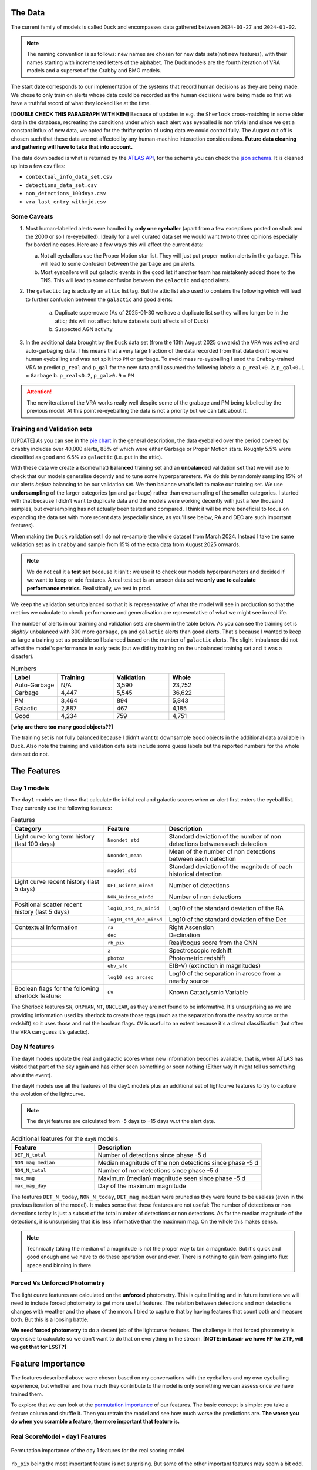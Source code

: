 The Data
-------------

The current family of models is called ``Duck`` and encompasses
data gathered between ``2024-03-27`` and ``2024-01-02``.

.. note::
   The naming convention is as follows: new names are chosen for new
   data sets(not new features), with their names starting with incremented
   letters of the alphabet. The Duck models are the fourth iteration of VRA
   models and a superset of the Crabby and BMO models.

The start date corresponds to our implementation of the systems that record human
decisions as they are being made.
We chose to only train on alerts whose data could be recorded
as the human decisions were being made so that we have a truthful
record of what they looked like at the time.

**[DOUBLE CHECK THIS PARAGRAPH WITH KEN]**
Because of updates in e.g. the ``Sherlock`` cross-matching in some
older data in the database, recreating the conditions under which each alert
was eyeballed is non trivial and since we get a constant influx of new data,
we opted for the thrifty option of using data we could control fully.
The August cut off is chosen such that these data are not affected
by any human-machine interaction considerations. **Future data cleaning
and gathering will have to take that into account.**

The data downloaded is what is returned by the `ATLAS API`_, for the schema
you can check the `json schema`_. It is cleaned up into a few csv files:

- ``contextual_info_data_set.csv``
- ``detections_data_set.csv``
- ``non_detections_100days.csv``
- ``vra_last_entry_withmjd.csv``

.. seealso::
   You can get the data and the codes used to clean it up **[HERE ADD ZENODO]**

.. _ATLAS API: https://heloises.github.io/atlasapiclient/users.html
.. _json schema: https://psweb.mp.qub.ac.uk/misc/api/atlas/

Some Caveats
~~~~~~~~~~~~~~~~~~~~

1. Most human-labelled alerts were handled by **only one eyeballer** (apart from a few exceptions
   posted on slack and the 2000 or so I re-eyeballed). Ideally for a well curated data set we would want
   two to three opinions especially for borderline cases. Here are a few ways this will affect the current data:

   a. Not all eyeballers use the Proper Motion star list. They will just
      put proper motion alerts in the garbage. This will lead to some confusion
      between the ``garbage`` and ``pm`` alerts.

   b. Most eyeballers will put galactic events in the ``good`` list if another team
      has mistakenly added those to the TNS. This will lead to some confusion
      between the ``galactic`` and ``good`` alerts.


2. The  ``galactic`` tag is actually an ``attic`` list tag. But the attic list also used to contains the following
   which will lead to further confusion between the ``galactic`` and ``good`` alerts:
    a. Duplicate supernovae (As of 2025-01-30 we have a duplicate list so they will no longer be in the attic; this will not affect future datasets bu it affects all of Duck)
    b. Suspected AGN activity

3. In the additional data brought by the ``Duck`` data set (from the 13th August 2025 onwards)
   the VRA was active and auto-garbaging data. This means that a very large fraction of the data recorded
   from that data didn't receive human eyeballing and was not split into ``PM`` or ``garbage``.
   To avoid mass re-eyeballing I used the ``Crabby``-trained VRA to predict ``p_real`` and ``p_gal`` for the new data
   and I assumed the following labels:
   a.  ``p_real<0.2``, ``p_gal<0.1`` = ``Garbage``
   b. ``p_real<0.2``, ``p_gal>0.9`` = ``PM``

.. attention::
   The new iteration of the VRA works really well despite some of the grabage and PM being labelled by the previous model.
   At this point re-eyeballing the data is not a priority but we can talk about it.


Training and Validation sets
~~~~~~~~~~~~~~~~~~~~~~~~
[UPDATE]
As you can see in the `pie chart <about.html>`_ in the general description,
the data eyeballed over the period covered by ``crabby`` includes over
40,000 alerts, 88% of which were either Garbage or Proper Motion stars.
Roughly 5.5% were classified as ``good`` and 6.5% as ``galactic`` (i.e. put
in the attic).

With these data we create a (somewhat) **balanced** training set and an **unbalanced**
validation set that we will use to check that our models generalise decently and
to tune some hyperparameters.
We do this by randomly sampling 15% of our alerts *before* balancing
to be our validation set.
We then balance what's left to make our training set.
We use **undersampling** of the larger categories (``pm`` and ``garbage``)
rather than oversampling of the smaller categories.
I started with that because I didn't want to duplicate data and the models
were working decently with just a few thousand samples, but oversampling
has not actually been tested and compared.
I think it will be more beneficial to focus on expanding the data set with more
recent data (especially since, as you'll see below, RA and DEC are such important
features).

When making the ``Duck`` validation set I do not re-sample the whole dataset from
March 2024. Instead I take the same validation set as in ``Crabby`` and sample
from 15% of the extra data from August 2025 onwards.


.. note::
   We do not call it a **test set** because it isn't : we use it to check our models
   hyperparameters and decided if we want to keep or add features. A real test set
   is an unseen data set we **only use to calculate performance metrics**.
   Realistically, we test in prod.

We keep the validation set unbalanced so that it is representative of
what the model will see in production so that the metrics we calculate to
check performance and generalisation are representative of what we might
see in real life.

The number of alerts in our training and validation sets are shown in the
table below. As you can see the training set is *slightly* unbalanced
with 300 more ``garbage``, ``pm`` and ``galactic`` alerts than ``good`` alerts.
That's because I wanted to keep as large a training set as possible
so I balanced based on the number of ``galactic`` alerts. The slight imbalance
did not affect the model's performance in early tests (but we did
try training on the unbalanced training set and it was a disaster).


.. list-table:: Numbers
   :widths: 25 30 30 30
   :header-rows: 1

   * - Label
     - Training
     - Validation
     - Whole
   * - Auto-Garbage
     - N/A
     - 3,590
     - 23,752
   * - Garbage
     - 4,447
     - 5,545
     - 36,622
   * - PM
     - 3,464
     - 894
     - 5,843
   * - Galactic
     - 2,887
     - 467
     - 4,185
   * - Good
     - 4,234
     - 759
     - 4,751

**[why are there too many good objects??]**

The training set is not fully balanced because I didn't want to downsample ``Good`` objects
in the additional data available in ``Duck``.
Also note the training and validation data sets include some guess labels but the
reported numbers for the whole data set do not.

The Features
------------------

Day 1 models
~~~~~~~~~~~~~~~~~~
The ``day1`` models are those that calculate the initial real and galactic
scores when an alert first enters the eyeball list.
They currently use the following features:


.. list-table:: Features
   :widths: 50 25 75
   :header-rows: 1

   * - Category
     - Feature
     - Description
   * - Light curve long term history (last 100 days)
     - ``Nnondet_std``
     - Standard deviation of the number of non detections between each detection
   * -
     - ``Nnondet_mean``
     - Mean of the number of non detections between each detection
   * -
     - ``magdet_std``
     - Standard deviation of the magnitude of each historical detection
   * - Light curve recent history (last 5 days)
     - ``DET_Nsince_min5d``
     - Number of detections
   * -
     - ``NON_Nsince_min5d``
     - Number of non detections
   * - Positional scatter recent history (last 5 days)
     - ``log10_std_ra_min5d``
     - Log10 of the standard deviation of the RA
   * -
     - ``log10_std_dec_min5d``
     - Log10 of the standard deviation of the Dec
   * - Contextual Information
     - ``ra``
     - Right Ascension
   * -
     - ``dec``
     - Declination
   * -
     - ``rb_pix``
     - Real/bogus score from the CNN
   * -
     - ``z``
     - Spectroscopic redshift
   * -
     - ``photoz``
     - Photometric redshift
   * -
     - ``ebv_sfd``
     - E(B-V) (extinction in magnitudes)
   * -
     - ``log10_sep_arcsec``
     - Log10 of the separation in arcsec from a nearby source

   * - Boolean flags for the following sherlock feature:
     - ``CV``
     - Known Cataclysmic Variable

The Sherlock features ``SN``, ``ORPHAN``, ``NT``, ``UNCLEAR``, as they are not found to
be informative. It's unsurprising as we are providing information used by sherlock to create those tags
(such as the separation from the nearby source or the redshift) so it uses those and not the boolean flags.
``CV`` is useful to an extent because it's a direct classification (but often the VRA can guess it's galactic).

Day N features
~~~~~~~~~~~~~~~
The ``dayN``  models update the real and galactic scores when new
information becomes available, that is, when ATLAS has visited that part of the
sky again and has either seen something or seen nothing (Either way
it might tell us something about the event).

The ``dayN`` models use all the features of the ``day1`` models plus
an additional set of lightcurve features to try to capture the evolution
of the lightcurve.

.. note::
   The ``dayN`` features are calculated from -5 days to +15 days w.r.t
   the alert date.

.. list-table:: Additional features for the ``dayN`` models.
   :widths: 25 50
   :header-rows: 1

   * - Feature
     - Description
   * - ``DET_N_total``
     - Number of detections since phase -5 d
   * - ``NON_mag_median``
     - Median magnitude of the non detections since phase -5 d
   * - ``NON_N_total``
     - Number of non detections since phase -5 d
   * - ``max_mag``
     - Maximum (median) magnitude seen since phase -5 d
   * - ``max_mag_day``
     - Day of the maximum magnitude

The features ``DET_N_today``, ``NON_N_today``, ``DET_mag_median``
were pruned as they were found to be useless (even in the previous iteration of the model).
It makes sense that these features are not useful: The number of detections or non detections today
is just a subset of the total number of detections or non detections.
As for the median magnitude of the detections, it is unsurprising that it is less informative than the maximum mag.
On the whole this makes sense.

.. note::
   Technically taking the median of a magnitude is not the proper way to bin
   a magnitude. But it's quick and good enough and we have to do these
   operation over and over. There is nothing to gain from going into flux space
   and binning in there.

Forced Vs Unforced Photometry
~~~~~~~~~~~~~~~~~~~~~~~~~~~~~~
The light curve features are calculated on the **unforced** photometry.
This is quite limiting and in future iterations we will need to include forced
photometry to get more useful features.
The relation between detections and non detections changes with weather and
the phase of the moon. I tried to capture that by having features that count
both and measure both. But this is a loosing battle.

**We need forced photometry** to do a decent job of the lightcurve
features. The challenge is that forced photometry is expensive to calculate
so we don't want to do that on everything in the stream.
**[NOTE: in Lasair we have FP for ZTF, will we get that for LSST?]**

Feature Importance
---------------------------
.. _permutation importance: https://scikit-learn.org/stable/modules/permutation_importance.html

The features described above were chosen based on my conversations
with the eyeballers and my own eyeballing experience,
but whether and how much they contribute to the model is only
something we can assess once we have trained them.

To explore that we can look at the `permutation importance`_ of our features.
The basic concept is simple: you take a feature column and shuffle it. Then
you retrain the model and see how much worse the predictions are.
**The worse you do when you scramble a feature, the more important that feature is.**

Real ScoreModel - day1 Features
~~~~~~~~~~~~~~~~~~~~~~~~~~~~~~~~~~~~~
.. figure:: _static/perm_imp_real.png
   :width: 700
   :align: center

   Permutation importance of the day 1 features for the real scoring model

``rb_pix`` being the most important feature is not surprising.
But some of the other important features may seem a bit odd. Why would the
``log10_sep_arcsec`` be so high on the list? Likely because
bad subtractions and artefacts from proper motion stars happen in
the vicinity of the cross matches.

``RA`` and ``dec`` are also very important because bogus alerts are often
found in the galactic plane (note in BMO, a previous version, we did try
to use the galactic coordinates to do the training but it gave worse results!).
``ebv_sfd`` is also somewhat significant, likely because it's a proxy for the
galactic plane and crowded fields that yield more artefacts
rather than extinction directly causing bogus alerts.

Some features like ``z`` and ``photoz`` are not important here (as expected),
but they will be for the galactic model which is why they're included.


Galactic Score Model - day1 Features
~~~~~~~~~~~~~~~~~~~~~~~~~~~~~~~~~~~~~

.. figure:: _static/perm_imp_gal.png
   :width: 700
   :align: center

   Permutation importance of the day 1 features for the gal scoring model

For the galactic scores, the most important feature is ``ebv_sfd``, as
one might expect (since anything with too high an extinction will automatically
and safely get a galactic tag).
``rb_pix`` is also important, which is somewhat surprising but likely a result
of how RB score is affected by bad subtractions in the galactic plane or by
proper motion star.

Again  ``log10_sep_arcsec`` is important, and I suspect it is a proxy for
whether an alert is associated with a galaxy. As we can see in the
``sherlock`` features, ``SN`` and ``NT`` are NOT nearly as important as
we might have thought (in fact ``NT`` looks like it hinders a bit!).
This is likely a result of the fact that a lot of "extended" sources in the PS
catalogues are actually stars, and to be more complete with the ``SN`` tag
``sherlock`` allows for a lot of contamination. For our model that means
that the ``SN`` category is not very informative, *but* using the separation
directly allows it to infer whether the source is likely to be a SN (they're usually
offset, whereas stars and NT aren't).

Finally note that ``z`` and ``photoz`` are now showing some importance,
as we expected.

.. important::
   *"Why don't you get rid of unimportant features or use different features for the*
   *galactic and real models?"* Because the models we use are robust to "useless"
   features and it's easier in prod to calculate all the features at once and then parse
   them to the two models. Eventually we might prune the features that are useless
   for both.


day N features
~~~~~~~~~~~~~~~~~~
So what about the ``dayN`` models and the extra features we added?
The plots are big and bulky so I'm not adding them here, but you will be
able to find them in the paper or in the data release.
Here is the general gist.

For the real and galactic models the features that have the most impact are
 ``max_mag``  and ``max_mag_day``.
For the real scorer ``DET_N_TOTAL`` (the total number of detections) so far
is also important. **Everything else has little to no impact**.
To be fair human eyeballers really rely on the forced photometry in this regime
to make decisions, so trying to tease out other features on the raw phot is
probably beating a dead horse. It was worth a go.


